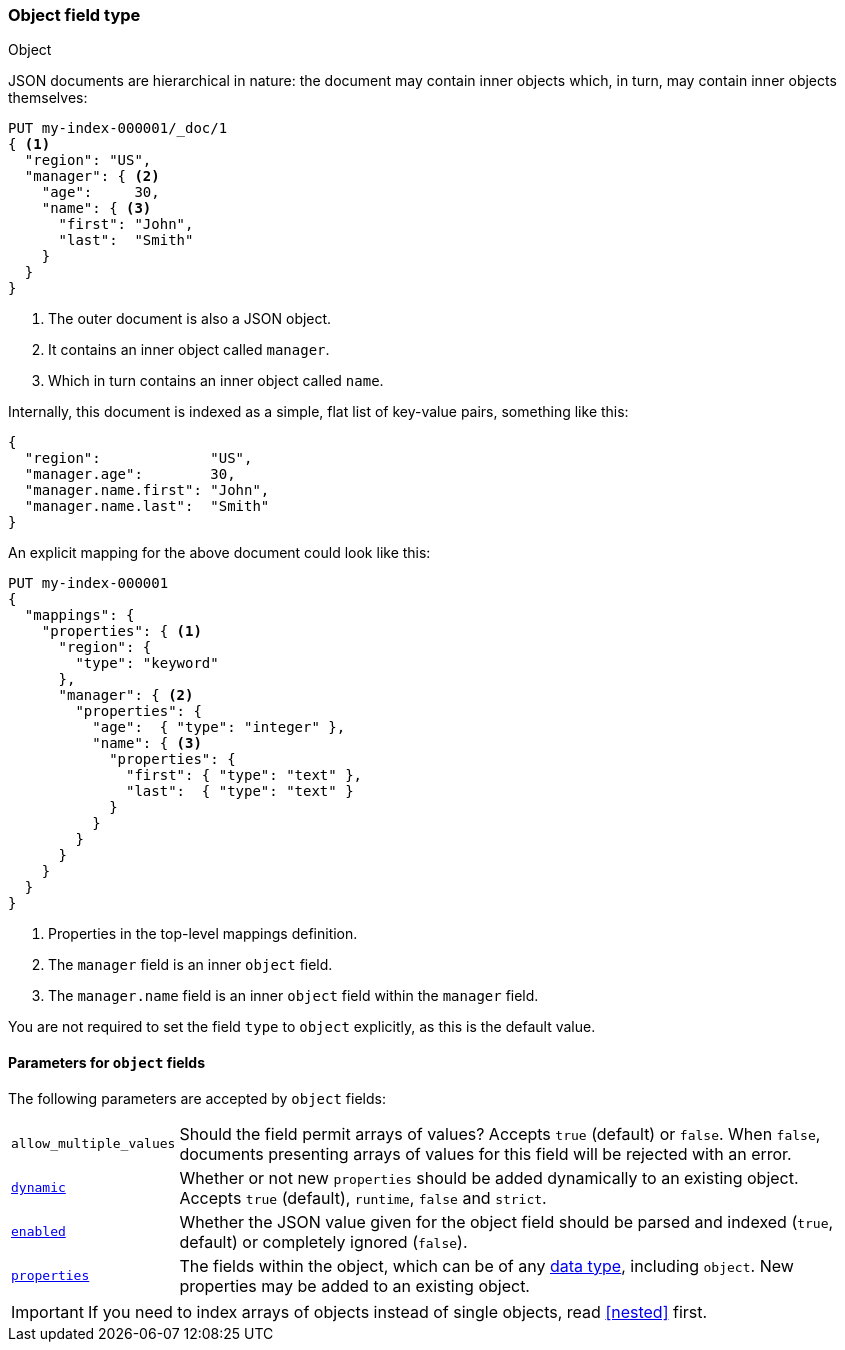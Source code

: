 [[object]]
=== Object field type
++++
<titleabbrev>Object</titleabbrev>
++++

JSON documents are hierarchical in nature: the document may contain inner
objects which, in turn, may contain inner objects themselves:

[source,console]
--------------------------------------------------
PUT my-index-000001/_doc/1
{ <1>
  "region": "US",
  "manager": { <2>
    "age":     30,
    "name": { <3>
      "first": "John",
      "last":  "Smith"
    }
  }
}
--------------------------------------------------

<1> The outer document is also a JSON object.
<2> It contains an inner object called `manager`.
<3> Which in turn contains an inner object called `name`.

Internally, this document is indexed as a simple, flat list of key-value
pairs, something like this:

[source,js]
--------------------------------------------------
{
  "region":             "US",
  "manager.age":        30,
  "manager.name.first": "John",
  "manager.name.last":  "Smith"
}
--------------------------------------------------
// NOTCONSOLE

An explicit mapping for the above document could look like this:

[source,console]
--------------------------------------------------
PUT my-index-000001
{
  "mappings": {
    "properties": { <1>
      "region": {
        "type": "keyword"
      },
      "manager": { <2>
        "properties": {
          "age":  { "type": "integer" },
          "name": { <3>
            "properties": {
              "first": { "type": "text" },
              "last":  { "type": "text" }
            }
          }
        }
      }
    }
  }
}
--------------------------------------------------

<1> Properties in the top-level mappings definition.
<2> The `manager` field is an inner `object` field.
<3> The `manager.name` field is an inner `object` field within the `manager` field.

You are not required to set the field `type` to `object` explicitly, as this is the default value.

[[object-params]]
==== Parameters for `object` fields

The following parameters are accepted by `object` fields:

[horizontal]
`allow_multiple_values`::

    Should the field permit arrays of values?  Accepts `true`
    (default) or `false`. When `false`, documents presenting arrays
    of values for this field will be rejected with an error.

<<dynamic,`dynamic`>>::

    Whether or not new `properties` should be added dynamically
    to an existing object. Accepts `true` (default), `runtime`, `false`
    and `strict`.

<<enabled,`enabled`>>::

    Whether the JSON value given for the object field should be
    parsed and indexed (`true`, default) or completely ignored (`false`).

<<properties,`properties`>>::

    The fields within the object, which can be of any
    <<mapping-types,data type>>, including `object`. New properties
    may be added to an existing object.

IMPORTANT: If you need to index arrays of objects instead of single objects,
read <<nested>> first.
